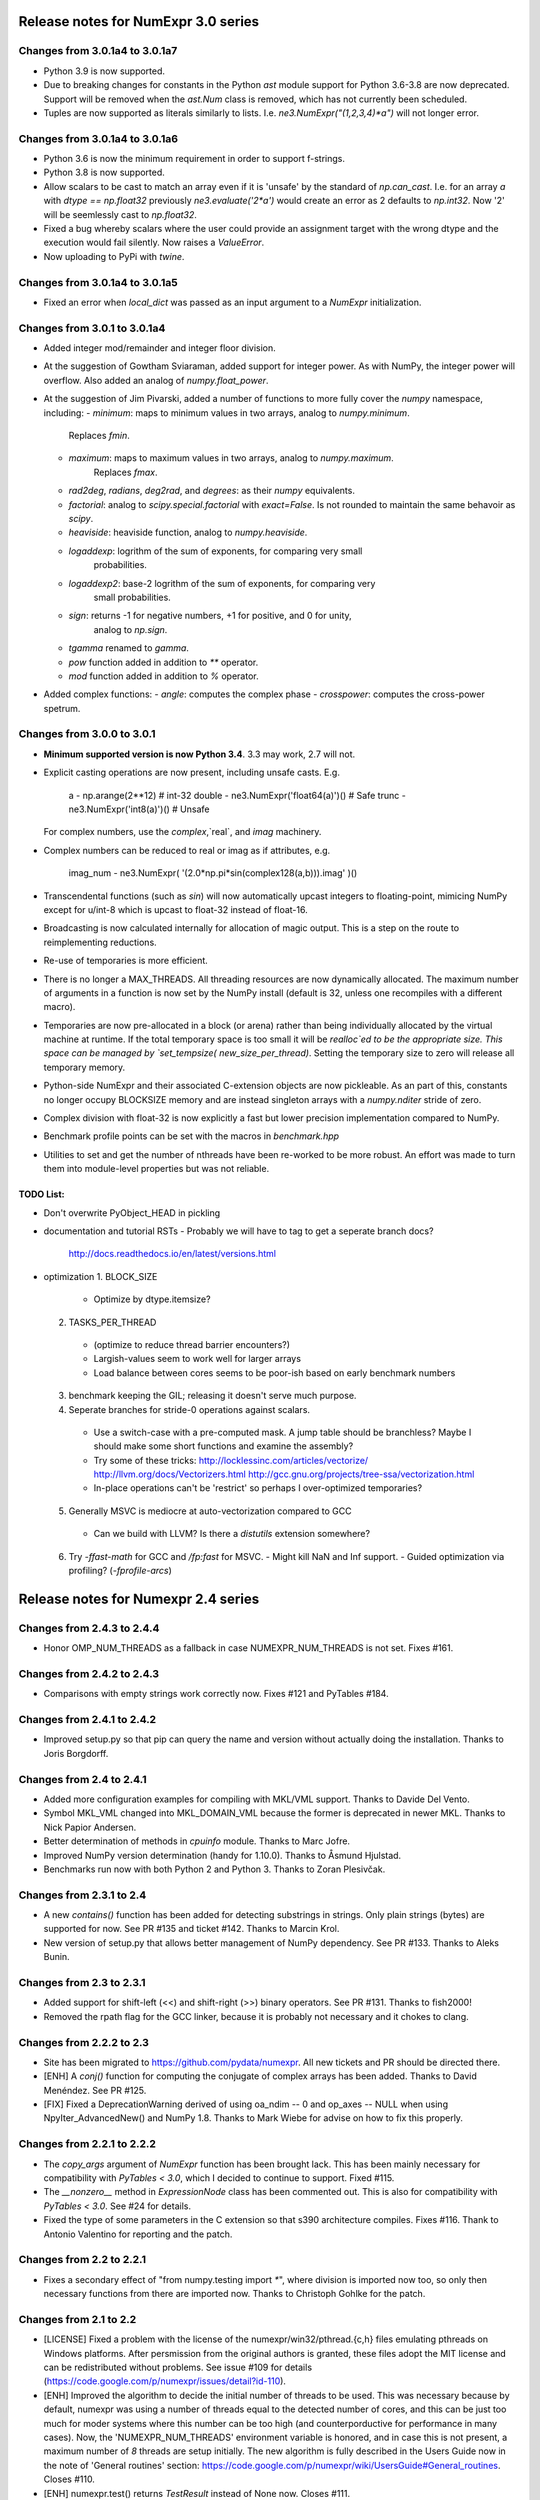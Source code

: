 
Release notes for NumExpr 3.0 series
=====================================

Changes from 3.0.1a4 to 3.0.1a7
-------------------------------

* Python 3.9 is now supported.
* Due to breaking changes for constants in the Python `ast` module support for 
  Python 3.6-3.8 are now deprecated. Support will be removed when the `ast.Num` 
  class is removed, which has not currently been scheduled.
* Tuples are now supported as literals similarly to lists. I.e. 
  `ne3.NumExpr("(1,2,3,4)*a")` will not longer error.


Changes from 3.0.1a4 to 3.0.1a6
-------------------------------

* Python 3.6 is now the minimum requirement in order to support f-strings. 
* Python 3.8 is now supported.
* Allow scalars to be cast to match an array even if it is 'unsafe' by the 
  standard of `np.can_cast`. I.e. for an array `a` with `dtype == np.float32` 
  previously `ne3.evaluate('2*a')` would create an error as 2 defaults to `np.int32`. 
  Now '2' will be seemlessly cast to `np.float32`.
* Fixed a bug whereby scalars where the user could provide an assignment target
  with the wrong dtype and the execution would fail silently. Now raises a 
  `ValueError`.
* Now uploading to PyPi with `twine`.

Changes from 3.0.1a4 to 3.0.1a5
-------------------------------

* Fixed an error when `local_dict` was passed as an input argument to a 
  `NumExpr` initialization.

Changes from 3.0.1 to 3.0.1a4
-----------------------------

* Added integer mod/remainder and integer floor division.
* At the suggestion of Gowtham Sviaraman, added support for integer power.
  As with NumPy, the integer power will overflow. Also added an analog of 
  `numpy.float_power`.
* At the suggestion of Jim Pivarski, added a number of functions to more 
  fully cover the `numpy` namespace, including:
  - `minimum`: maps to minimum values in two arrays, analog to `numpy.minimum`.
     Replaces `fmin`.
  - `maximum`: maps to maximum values in two arrays, analog to `numpy.maximum`.
     Replaces `fmax`.
  - `rad2deg`, `radians`, `deg2rad`, and `degrees`: as their `numpy` equivalents.
  - `factorial`: analog to `scipy.special.factorial` with `exact=False`. Is not 
    rounded to maintain the same behavoir as `scipy`.
  - `heaviside`: heaviside function, analog to `numpy.heaviside`.
  - `logaddexp`: logrithm of the sum of exponents, for comparing very small 
     probabilities.
  - `logaddexp2`: base-2 logrithm of the sum of exponents, for comparing very 
     small probabilities.
  - `sign`: returns -1 for negative numbers, +1 for positive, and 0 for unity, 
     analog to `np.sign`.
  - `tgamma` renamed to `gamma`.
  - `pow` function added in addition to `**` operator.
  - `mod` function added in addition to `%` operator.
* Added complex functions:
  - `angle`: computes the complex phase
  - `crosspower`: computes the cross-power spetrum.

Changes from 3.0.0 to 3.0.1
---------------------------

* **Minimum supported version is now Python 3.4**. 3.3 may work, 2.7 will not.
* Explicit casting operations are now present, including unsafe casts. E.g. 

      a - np.arange(2**12)                  # int-32
      double - ne3.NumExpr('float64(a)')()  # Safe
      trunc - ne3.NumExpr('int8(a)')()      # Unsafe

  For complex numbers, use the `complex`,`real`, and `imag` machinery.
* Complex numbers can be reduced to real or imag as if attributes, e.g.

      imag_num - ne3.NumExpr( '(2.0*np.pi*sin(complex128(a,b))).imag' )()
      
* Transcendental functions (such as `sin`) will now automatically upcast 
  integers to floating-point, mimicing NumPy except for u/int-8 which is upcast
  to float-32 instead of float-16.
* Broadcasting is now calculated internally for allocation of magic output.  
  This is a step on the route to reimplementing reductions.
* Re-use of temporaries is more efficient.
* There is no longer a MAX_THREADS.  All threading resources are now 
  dynamically allocated.  The maximum number of arguments in a function is now 
  set by the NumPy install (default is 32, unless one recompiles with a different 
  macro).
* Temporaries are now pre-allocated in a block (or arena) rather than being 
  individually allocated by the virtual machine at runtime. If the total 
  temporary space is too small it will be `realloc`ed to be the appropriate 
  size.  This space can be managed by `set_tempsize( new_size_per_thread)`. 
  Setting the temporary size to zero will release all temporary memory.  
* Python-side NumExpr and their associated C-extension objects are now 
  pickleable.  As an part of this, constants no longer occupy BLOCKSIZE memory 
  and are instead singleton arrays with a `numpy.nditer` stride of zero.
* Complex division with float-32 is now explicitly a fast but lower precision
  implementation compared to NumPy.
* Benchmark profile points can be set with the macros in `benchmark.hpp`
* Utilities to set and get the number of nthreads have been re-worked to 
  be more robust. An effort was made to turn them into module-level properties
  but was not reliable.

TODO List:
^^^^^^^^^^

* Don't overwrite PyObject_HEAD in pickling
* documentation and tutorial RSTs
  - Probably we will have to tag to get a seperate branch docs?
    http://docs.readthedocs.io/en/latest/versions.html
    
* optimization
  1. BLOCK_SIZE
    - Optimize by dtype.itemsize?
  2. TASKS_PER_THREAD 
    - (optimize to reduce thread barrier encounters?)
    - Largish-values seem to work well for larger arrays
    - Load balance between cores seems to be poor-ish based on early benchmark
      numbers
  3. benchmark keeping the GIL; releasing it doesn't serve much purpose.
  4. Seperate branches for stride-0 operations against scalars.
    - Use a switch-case with a pre-computed mask. A jump table should be 
      branchless?  Maybe I should make some short functions and examine the 
      assembly?
    - Try some of these tricks:
      http://locklessinc.com/articles/vectorize/
      http://llvm.org/docs/Vectorizers.html
      http://gcc.gnu.org/projects/tree-ssa/vectorization.html
    - In-place operations can't be 'restrict' so perhaps I over-optimized 
      temporaries?
  5. Generally MSVC is mediocre at auto-vectorization compared to GCC
    - Can we build with LLVM? Is there a `distutils` extension somewhere?
  6. Try `-ffast-math` for GCC and `/fp:fast` for MSVC.  
     - Might kill NaN and Inf support.
     - Guided optimization via profiling? (`-fprofile-arcs`)



Release notes for Numexpr 2.4 series
====================================

Changes from 2.4.3 to 2.4.4
---------------------------

* Honor OMP_NUM_THREADS as a fallback in case NUMEXPR_NUM_THREADS is not
  set. Fixes #161.

Changes from 2.4.2 to 2.4.3
---------------------------

* Comparisons with empty strings work correctly now.  Fixes #121 and
  PyTables #184.

Changes from 2.4.1 to 2.4.2
---------------------------

* Improved setup.py so that pip can query the name and version without
  actually doing the installation.  Thanks to Joris Borgdorff.

Changes from 2.4 to 2.4.1
-------------------------

* Added more configuration examples for compiling with MKL/VML
  support.  Thanks to Davide Del Vento.

* Symbol MKL_VML changed into MKL_DOMAIN_VML because the former is
  deprecated in newer MKL.  Thanks to Nick Papior Andersen.

* Better determination of methods in `cpuinfo` module.  Thanks to Marc
  Jofre.

* Improved NumPy version determination (handy for 1.10.0).  Thanks
  to Åsmund Hjulstad.

* Benchmarks run now with both Python 2 and Python 3.  Thanks to Zoran
  Plesivčak.

Changes from 2.3.1 to 2.4
-------------------------

* A new `contains()` function has been added for detecting substrings
  in strings.  Only plain strings (bytes) are supported for now.  See
  PR #135 and ticket #142.  Thanks to Marcin Krol.

* New version of setup.py that allows better management of NumPy
  dependency.  See PR #133.  Thanks to Aleks Bunin.

Changes from 2.3 to 2.3.1
-------------------------

* Added support for shift-left (<<) and shift-right (>>) binary operators.
  See PR #131. Thanks to fish2000!

* Removed the rpath flag for the GCC linker, because it is probably
  not necessary and it chokes to clang.

Changes from 2.2.2 to 2.3
-------------------------

* Site has been migrated to https://github.com/pydata/numexpr.  All
  new tickets and PR should be directed there.

* [ENH] A `conj()` function for computing the conjugate of complex
  arrays has been added.  Thanks to David Menéndez.  See PR #125.

* [FIX] Fixed a DeprecationWarning derived of using oa_ndim -- 0 and
  op_axes -- NULL when using NpyIter_AdvancedNew() and NumPy 1.8.
  Thanks to Mark Wiebe for advise on how to fix this properly.

Changes from 2.2.1 to 2.2.2
---------------------------

* The `copy_args` argument of `NumExpr` function has been brought
  lack.  This has been mainly necessary for compatibility with
  `PyTables < 3.0`, which I decided to continue to support.  Fixed
  #115.

* The `__nonzero__` method in `ExpressionNode` class has been
  commented out.  This is also for compatibility with `PyTables <
  3.0`.  See #24 for details.

* Fixed the type of some parameters in the C extension so that s390
  architecture compiles.  Fixes #116.  Thank to Antonio Valentino for
  reporting and the patch.

Changes from 2.2 to 2.2.1
-------------------------

* Fixes a secondary effect of "from numpy.testing import `*`", where
  division is imported now too, so only then necessary functions from
  there are imported now.  Thanks to Christoph Gohlke for the patch.

Changes from 2.1 to 2.2
-----------------------

* [LICENSE] Fixed a problem with the license of the
  numexpr/win32/pthread.{c,h} files emulating pthreads on Windows
  platforms.  After persmission from the original authors is granted,
  these files adopt the MIT license and can be redistributed without
  problems.  See issue #109 for details
  (https://code.google.com/p/numexpr/issues/detail?id-110).

* [ENH] Improved the algorithm to decide the initial number of threads
  to be used.  This was necessary because by default, numexpr was
  using a number of threads equal to the detected number of cores, and
  this can be just too much for moder systems where this number can be
  too high (and counterporductive for performance in many cases).
  Now, the 'NUMEXPR_NUM_THREADS' environment variable is honored, and
  in case this is not present, a maximum number of *8* threads are
  setup initially.  The new algorithm is fully described in the Users
  Guide now in the note of 'General routines' section:
  https://code.google.com/p/numexpr/wiki/UsersGuide#General_routines.
  Closes #110.

* [ENH] numexpr.test() returns `TestResult` instead of None now.
  Closes #111.

* [FIX] Modulus with zero with integers no longer crashes the
  interpreter.  It nows puts a zero in the result.  Fixes #107.

* [API CLEAN] Removed `copy_args` argument of `evaluate`.  This should
  only be used by old versions of PyTables (< 3.0).

* [DOC] Documented the `optimization` and `truediv` flags of
  `evaluate` in Users Guide
  (https://code.google.com/p/numexpr/wiki/UsersGuide).

Changes from 2.0.1 to 2.1
---------------------------

* Dropped compatibility with Python < 2.6.

* Improve compatibiity with Python 3:

  - switch from PyString to PyBytes API (requires Python >- 2.6).
  - fixed incompatibilities regarding the int/long API
  - use the Py_TYPE macro
  - use the PyVarObject_HEAD_INIT macro instead of PyObject_HEAD_INIT

* Fixed several issues with different platforms not supporting
  multithreading or subprocess properly (see tickets #75 and #77).

* Now, when trying to use pure Python boolean operators, 'and',
  'or' and 'not', an error is issued suggesting that '&', '|' and
  '~' should be used instead (fixes #24).

Changes from 2.0 to 2.0.1
-------------------------

* Added compatibility with Python 2.5 (2.4 is definitely not supported
  anymore).

* `numexpr.evaluate` is fully documented now, in particular the new
  `out`, `order` and `casting` parameters.

* Reduction operations are fully documented now.

* Negative axis in reductions are not supported (they have never been
  actually), and a `ValueError` will be raised if they are used.


Changes from 1.x series to 2.0
------------------------------

- Added support for the new iterator object in NumPy 1.6 and later.

  This allows for better performance with operations that implies
  broadcast operations, fortran-ordered or non-native byte orderings.
  Performance for other scenarios is preserved (except for very small
  arrays).

- Division in numexpr is consistent now with Python/NumPy.  Fixes #22
  and #58.

- Constants like "2." or "2.0" must be evaluated as float, not
  integer.  Fixes #59.

- `evaluate()` function has received a new parameter `out` for storing
  the result in already allocated arrays.  This is very useful when
  dealing with large arrays, and a allocating new space for keeping
  the result is not acceptable.  Closes #56.

- Maximum number of threads raised from 256 to 4096.  Machines with a
  higher number of cores will still be able to import numexpr, but
  limited to 4096 (which is an absurdly high number already).


Changes from 1.4.1 to 1.4.2
---------------------------

- Multithreaded operation is disabled for small arrays (< 32 KB).
  This allows to remove the overhead of multithreading for such a
  small arrays.  Closes #36.

- Dividing int arrays by zero gives a 0 as result now (and not a
  floating point exception anymore.  This behaviour mimics NumPy.
  Thanks to Gaëtan de Menten for the fix.  Closes #37.

- When compiled with VML support, the number of threads is set to 1
  for VML core, and to the number of cores for the native pthreads
  implementation.  This leads to much better performance.  Closes #39.

- Fixed different issues with reduction operations (`sum`, `prod`).
  The problem is that the threaded code does not work well for
  broadcasting or reduction operations.  Now, the serial code is used
  in those cases.  Closes #41.

- Optimization of "compilation phase" through a better hash.  This can
  lead up to a 25% of improvement when operating with variable
  expressions over small arrays.  Thanks to Gaëtan de Menten for the
  patch.  Closes #43.

- The ``set_num_threads`` now returns the number of previous thread
  setting, as stated in the docstrings.


Changes from 1.4 to 1.4.1
-------------------------

- Mingw32 can also work with pthreads compatibility code for win32.
  Fixes #31.

- Fixed a problem that used to happen when running Numexpr with
  threads in subprocesses.  It seems that threads needs to be
  initialized whenever a subprocess is created.  Fixes #33.

- The GIL (Global Interpreter Lock) is released during computations.
  This should allow for better resource usage for multithreaded apps.
  Fixes #35.


Changes from 1.3.1 to 1.4
-------------------------

- Added support for multi-threading in pure C.  This is to avoid the
  GIL and allows to squeeze the best performance in both multi-core
  machines.

- David Cooke contributed a thorough refactorization of the opcode
  machinery for the virtual machine.  With this, it is really easy to
  add more opcodes.  See:

  http://code.google.com/p/numexpr/issues/detail?id-28

  as an example.

- Added a couple of opcodes to VM: where_bbbb and cast_ib. The first
  allow to get boolean arrays out of the `where` function.  The second
  allows to cast a boolean array into an integer one.  Thanks to
  gdementen for his contribution.

- Fix negation of `int64` numbers. Closes #25.

- Using a `npy_intp` datatype (instead of plain `int`) so as to be
  able to manage arrays larger than 2 GB.


Changes from 1.3 to 1.3.1
-------------------------

- Due to an oversight, ``uint32`` types were not properly supported.
  That has been solved.  Fixes #19.

- Function `abs` for computing the absolute value added.  However, it
  does not strictly follow NumPy conventions.  See ``README.txt`` or
  website docs for more info on this.  Thanks to Pauli Virtanen for
  the patch.  Fixes #20.


Changes from 1.2 to 1.3
-----------------------

- A new type called internally `float` has been implemented so as to
  be able to work natively with single-precision floating points.
  This prevents the silent upcast to `double` types that was taking
  place in previous versions, so allowing both an improved performance
  and an optimal usage of memory for the single-precision
  computations.  However, the casting rules for floating point types
  slightly differs from those of NumPy.  See:

      http://code.google.com/p/numexpr/wiki/Overview

  or the README.txt file for more info on this issue.

- Support for Python 2.6 added.

- When linking with the MKL, added a '-rpath' option to the link step
  so that the paths to MKL libraries are automatically included into
  the runtime library search path of the final package (i.e. the user
  won't need to update its LD_LIBRARY_PATH or LD_RUN_PATH environment
  variables anymore).  Fixes #16.


Changes from 1.1.1 to 1.2
-------------------------

- Support for Intel's VML (Vector Math Library) added, normally
  included in Intel's MKL (Math Kernel Library).  In addition, when
  the VML support is on, several processors can be used in parallel
  (see the new `set_vml_num_threads()` function).  With that, the
  computations of transcendental functions can be accelerated quite a
  few.  For example, typical speed-ups when using one single core for
  contiguous arrays are 3x with peaks of 7.5x (for the pow() function).
  When using 2 cores the speed-ups are around 4x and 14x respectively.
  Closes #9.

- Some new VML-related functions have been added:

  * set_vml_accuracy_mode(mode):  Set the accuracy for VML operations.

  * set_vml_num_threads(nthreads): Suggests a maximum number of
    threads to be used in VML operations.

  * get_vml_version():  Get the VML/MKL library version.

  See the README.txt for more info about them.

- In order to easily allow the detection of the MKL, the setup.py has
  been updated to use the numpy.distutils.  So, if you are already
  used to link NumPy/SciPy with MKL, then you will find that giving
  VML support to numexpr works almost the same.

- A new `print_versions()` function has been made available.  This
  allows to quickly print the versions on which numexpr is based on.
  Very handy for issue reporting purposes.

- The `numexpr.numexpr` compiler function has been renamed to
  `numexpr.NumExpr` in order to avoid name collisions with the name of
  the package (!).  This function is mainly for internal use, so you
  should not need to upgrade your existing numexpr scripts.


Changes from 1.1 to 1.1.1
-------------------------

- The case for multidimensional array operands is properly accelerated
  now.  Added a new benchmark (based on a script provided by Andrew
  Collette, thanks!) for easily testing this case in the future.
  Closes #12.

- Added a fix to avoid the caches in numexpr to grow too much.  The
  dictionary caches are kept now always with less than 256 entries.
  Closes #11.

- The VERSION file is correctly copied now (it was not present for the
  1.1 tar file, I don't know exactly why).  Closes #8.


Changes from 1.0 to 1.1
-----------------------

- Numexpr can work now in threaded environments.  Fixes #2.

- The test suite can be run programmatically by using
  ``numexpr.test()``.

- Support a more complete set of functions for expressions (including
  those that are not supported by MSVC 7.1 compiler, like the inverse
  hyperbolic or log1p and expm1 functions.  The complete list now is:

    * where(bool, number1, number2): number
        Number1 if the bool condition is true, number2 otherwise.
    * {sin,cos,tan}(float|complex): float|complex
        Trigonometric sinus, cosinus or tangent.
    * {arcsin,arccos,arctan}(float|complex): float|complex
        Trigonometric inverse sinus, cosinus or tangent.
    * arctan2(float1, float2): float
        Trigonometric inverse tangent of float1/float2.
    * {sinh,cosh,tanh}(float|complex): float|complex
        Hyperbolic sinus, cosinus or tangent.
    * {arcsinh,arccosh,arctanh}(float|complex): float|complex
        Hyperbolic inverse sinus, cosinus or tangent.
    * {log,log10,log1p}(float|complex): float|complex
        Natural, base-10 and log(1+x) logarithms.
    * {exp,expm1}(float|complex): float|complex
        Exponential and exponential minus one.
    * sqrt(float|complex): float|complex
        Square root.
    * {real,imag}(complex): float
        Real or imaginary part of complex.
    * complex(float, float): complex
        Complex from real and imaginary parts.



.. Local Variables:
.. mode: rst
.. coding: utf-8
.. fill-column: 70
.. End:
